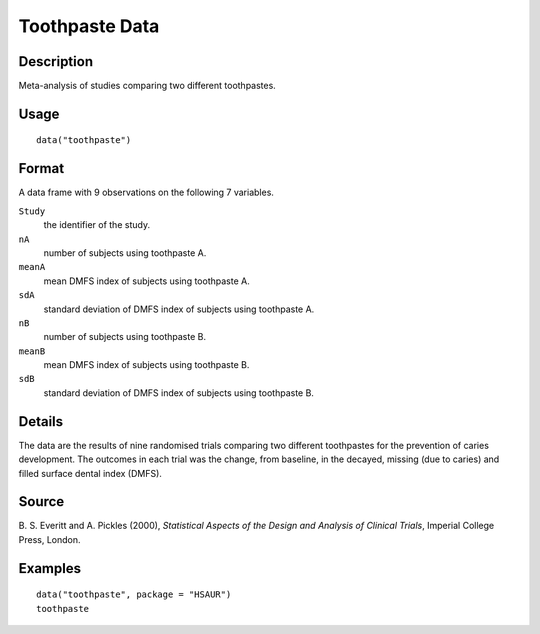 +--------------------------------------+--------------------------------------+
| toothpaste                           |
| R Documentation                      |
+--------------------------------------+--------------------------------------+

Toothpaste Data
---------------

Description
~~~~~~~~~~~

Meta-analysis of studies comparing two different toothpastes.

Usage
~~~~~

::

    data("toothpaste")

Format
~~~~~~

A data frame with 9 observations on the following 7 variables.

``Study``
    the identifier of the study.

``nA``
    number of subjects using toothpaste A.

``meanA``
    mean DMFS index of subjects using toothpaste A.

``sdA``
    standard deviation of DMFS index of subjects using toothpaste A.

``nB``
    number of subjects using toothpaste B.

``meanB``
    mean DMFS index of subjects using toothpaste B.

``sdB``
    standard deviation of DMFS index of subjects using toothpaste B.

Details
~~~~~~~

The data are the results of nine randomised trials comparing two
different toothpastes for the prevention of caries development. The
outcomes in each trial was the change, from baseline, in the decayed,
missing (due to caries) and filled surface dental index (DMFS).

Source
~~~~~~

B. S. Everitt and A. Pickles (2000), *Statistical Aspects of the Design
and Analysis of Clinical Trials*, Imperial College Press, London.

Examples
~~~~~~~~

::


      data("toothpaste", package = "HSAUR")
      toothpaste


